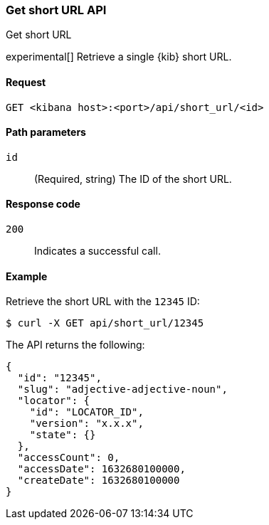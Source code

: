 [[short-urls-api-get]]
=== Get short URL API
++++
<titleabbrev>Get short URL</titleabbrev>
++++

experimental[] Retrieve a single {kib} short URL.

[[short-urls-api-get-request]]
==== Request

`GET <kibana host>:<port>/api/short_url/<id>`


[[short-urls-api-get-params]]
==== Path parameters

`id`::
  (Required, string) The ID of the short URL.


[[short-urls-api-get-codes]]
==== Response code

`200`::
    Indicates a successful call.


[[short-urls-api-get-example]]
==== Example

Retrieve the short URL with the `12345` ID:

[source,sh]
--------------------------------------------------
$ curl -X GET api/short_url/12345
--------------------------------------------------
// KIBANA

The API returns the following:

[source,sh]
--------------------------------------------------
{
  "id": "12345",
  "slug": "adjective-adjective-noun",
  "locator": {
    "id": "LOCATOR_ID",
    "version": "x.x.x",
    "state": {}
  },
  "accessCount": 0,
  "accessDate": 1632680100000,
  "createDate": 1632680100000
}
--------------------------------------------------
